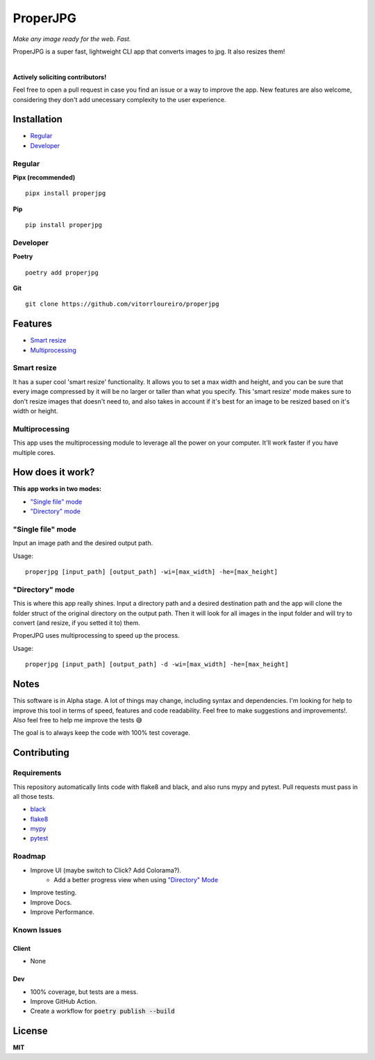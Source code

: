 .. |pypi| image:: https://img.shields.io/pypi/v/properjpg
.. |pythonver| image:: https://img.shields.io/pypi/pyversions/properjpg
.. |build| image:: https://img.shields.io/github/workflow/status/vitorrloureiro/properjpg/Python%20application
.. |cov| image:: https://img.shields.io/codecov/c/github/vitorrloureiro/properjpg
.. |wheel| image:: https://img.shields.io/pypi/wheel/properjpg
.. |license| image:: https://img.shields.io/pypi/l/properjpg


ProperJPG
=========

*Make any image ready for the web. Fast.*

ProperJPG is a super fast, lightweight CLI app that converts images to jpg. It also resizes them!

|

|pypi| |pythonver| |build| |cov| |wheel| |license|

**Actively soliciting contributors!**

Feel free to open a pull request in case you find an issue or a way to improve the 
app. New features are also welcome, considering they don't add unecessary complexity to the
user experience.

Installation
------------

- `Regular`_
- `Developer`_

Regular
~~~~~~~
**Pipx (recommended)**
   
::

   pipx install properjpg

**Pip**

::

   pip install properjpg

Developer
~~~~~~~~~
**Poetry**

::

   poetry add properjpg

**Git**

::

   git clone https://github.com/vitorrloureiro/properjpg

Features
--------

- `Smart resize`_
- `Multiprocessing`_

Smart resize
~~~~~~~~~~~~

It has a super cool 'smart resize' functionality.
It allows you to set a max width and height, and you can be sure that
every image compressed by it will be no larger or taller than what you
specify. This 'smart resize' mode makes sure to don't resize images
that doesn't need to, and also takes in account if it's best for an
image to be resized based on it's width or height.

Multiprocessing
~~~~~~~~~~~~~~~

This app uses the multiprocessing module to leverage all the power on your computer.
It'll work faster if you have multiple cores.

How does it work?
-----------------
**This app works in two modes:**

- `"Single file" mode`_
- `"Directory" mode`_





"Single file" mode
~~~~~~~~~~~~~~~~~~
Input an image path and the desired output path.

Usage:
   
::

   properjpg [input_path] [output_path] -wi=[max_width] -he=[max_height]


"Directory" mode
~~~~~~~~~~~~~~~~
This is where this app really shines. Input a directory path and a desired destination
path and the app will clone the folder struct of the original directory on the output path.
Then it will look for all images in the input folder and will try to convert (and
resize, if you setted it to) them.

ProperJPG uses multiprocessing to speed up the process.

Usage:

::

   properjpg [input_path] [output_path] -d -wi=[max_width] -he=[max_height]


Notes
-----
This software is in Alpha stage. A lot of things may change, including syntax and dependencies. I'm looking for help
to improve this tool in terms of speed, features and code readability. Feel free to make suggestions and improvements!.
Also feel free to help me improve the tests 😅

The goal is to always keep the code with 100% test coverage.

Contributing
------------

Requirements
~~~~~~~~~~~~

This repository automatically lints code with flake8 and black, and also runs mypy
and pytest. Pull requests must pass in all those tests.

- `black <https://github.com/psf/black>`_
- `flake8 <https://github.com/PyCQA/flake8>`_
- `mypy <https://github.com/python/mypy>`_
- `pytest <https://github.com/pytest-dev/pytest>`_

Roadmap
~~~~~~~

- Improve UI (maybe switch to Click? Add Colorama?).
   - Add a better progress view when using `"Directory" Mode`_
- Improve testing.
- Improve Docs.
- Improve Performance.

Known Issues
~~~~~~~~~~~~

Client
......
- None

Dev
...
- 100% coverage, but tests are a mess.
- Improve GitHub Action.
- Create a workflow for :code:`poetry publish --build`

License
-------
**MIT**
